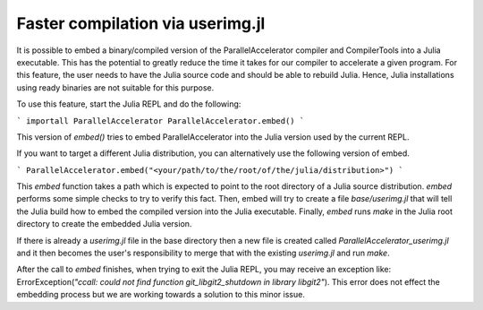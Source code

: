 .. _compiletime:

*********
Faster compilation via userimg.jl
*********

It is possible to embed a binary/compiled version of the ParallelAccelerator
compiler and CompilerTools into a Julia executable. This has the potential to
greatly reduce the time it takes for our compiler to accelerate a given
program. For this feature, the user needs to have the Julia source code 
and should be able to rebuild Julia. Hence,
Julia installations using ready binaries are not suitable for this purpose.

To use this feature, start the Julia REPL and do the following:

```
importall ParallelAccelerator
ParallelAccelerator.embed()
```

This version of `embed()` tries to embed ParallelAccelerator into the Julia
version used by the current REPL.

If you want to target a different Julia distribution, you can alternatively use
the following version of embed.

```
ParallelAccelerator.embed("<your/path/to/the/root/of/the/julia/distribution>")
```

This `embed` function takes a path which is expected to point to the root
directory of a Julia source distribution.  `embed` performs some simple checks to
try to verify this fact.  Then, embed will try to create a file
`base/userimg.jl` that will tell the Julia build how to embed the compiled
version into the Julia executable.  Finally, `embed` runs `make` in the Julia root
directory to create the embedded Julia version.

If there is already a `userimg.jl` file in the base directory then a new file is
created called `ParallelAccelerator_userimg.jl` and it then becomes the user's
responsibility to merge that with the existing `userimg.jl` and run `make`.

After the call to `embed` finishes, when trying to exit the Julia REPL, you may
receive an exception like: ErrorException(`"ccall: could not find function
git_libgit2_shutdown in library libgit2"`).  This error does not effect the
embedding process but we are working towards a solution to this minor issue.


